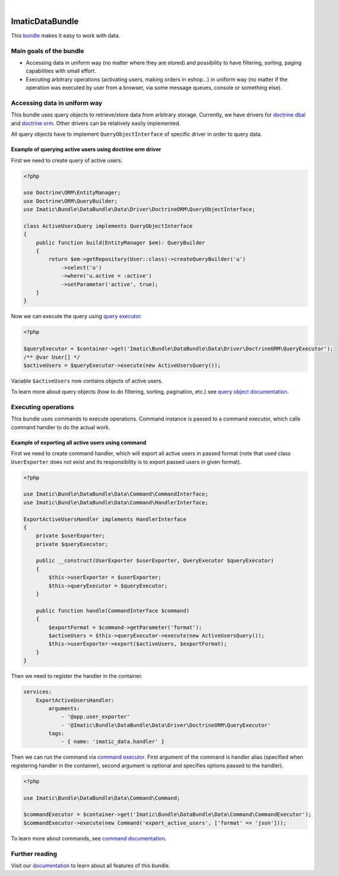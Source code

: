 .. image:: https://secure.travis-ci.org/imatic/data-bundle.png?branch=master
   :alt: Build Status
   :target: http://travis-ci.org/imatic/data-bundle
|
.. image:: https://img.shields.io/badge/License-MIT-yellow.svg
   :alt: License: MIT
   :target: LICENSE

ImaticDataBundle
================

This `bundle <https://symfony.com/doc/current/bundles.html>`_ makes it easy to work with data.

Main goals of the bundle
------------------------

- Accessing data in uniform way (no matter where they are stored) and possibility to have filtering, sorting, paging
  capabilities with small effort.
- Executing arbitrary operations (activating users, making orders in eshop...) in uniform way (no matter if the
  operation was executed by user from a browser, via some message queues, console or something else).

Accessing data in uniform way
-----------------------------

This bundle uses query objects to retrieve/store data from arbitrary storage. Currently, we have drivers for
`doctrine dbal <http://docs.doctrine-project.org/projects/doctrine-dbal/en/latest/reference/introduction.html#introduction>`_
and `doctrine orm <http://docs.doctrine-project.org/projects/doctrine-orm/en/latest/tutorials/getting-started.html#what-is-doctrine>`_.
Other drivers can be relatively easily implemented.

All query objects have to implement ``QueryObjectInterface`` of specific driver in order to query data.

Example of querying active users using doctrine orm driver
^^^^^^^^^^^^^^^^^^^^^^^^^^^^^^^^^^^^^^^^^^^^^^^^^^^^^^^^^^

First we need to create query of active users.

.. sourcecode:: php

   <?php

   use Doctrine\ORM\EntityManager;
   use Doctrine\ORM\QueryBuilder;
   use Imatic\Bundle\DataBundle\Data\Driver\DoctrineORM\QueryObjectInterface;

   class ActiveUsersQuery implements QueryObjectInterface
   {
       public function build(EntityManager $em): QueryBuilder
       {
           return $em->getRepository(User::class)->createQueryBuilder('u')
               ->select('u')
               ->where('u.active = :active')
               ->setParameter('active', true);
       }
   }

Now we can execute the query using `query executor <Data/Driver/DoctrineORM/QueryExecutor.php>`_.

.. sourcecode:: php

   <?php

   $queryExecutor = $container->get('Imatic\Bundle\DataBundle\Data\Driver\DoctrineORM\QueryExecutor');
   /** @var User[] */
   $activeUsers = $queryExecutor->execute(new ActiveUsersQuery());

Variable ``$activeUsers`` now contains objects of active users.


To learn more about query objects (how to do filtering, sorting, pagination, etc.) see
`query object documentation <Resources/doc/AccessingData/QueryObjects.rst>`_.

Executing operations
--------------------

This bundle uses commands to execute operations. Command instance is passed to a command executor, which calls command
handler to do the actual work.

Example of exporting all active users using command
^^^^^^^^^^^^^^^^^^^^^^^^^^^^^^^^^^^^^^^^^^^^^^^^^^^

First we need to create command handler, which will export all active users in passed format (note that used class
``UserExporter`` does not exist and its responsibility is to export passed users in given format).

.. sourcecode:: php

   <?php

   use Imatic\Bundle\DataBundle\Data\Command\CommandInterface;
   use Imatic\Bundle\DataBundle\Data\Command\HandlerInterface;

   ExportActiveUsersHandler implements HandlerInterface
   {
       private $userExporter;
       private $queryExecutor;

       public __construct(UserExporter $userExporter, QueryExecutor $queryExecutor)
       {
           $this->userExporter = $userExporter;
           $this->queryExecutor = $queryExecutor;
       }

       public function handle(CommandInterface $command)
       {
           $exportFormat = $command->getParameter('format');
           $activeUsers = $this->queryExecutor->execute(new ActiveUsersQuery());
           $this->userExporter->export($activeUsers, $exportFormat);
       }
   }

Then we need to register the handler in the container.

.. sourcecode:: yaml

   services:
       ExportActiveUsersHandler:
           arguments:
               - '@app.user_exporter'
               - '@Imatic\Bundle\DataBundle\Data\Driver\DoctrineORM\QueryExecutor'
           tags:
               - { name: 'imatic_data.handler' }

Then we can run the command via `command executor <Data/Command/CommandExecutor.php>`_. First argument of the command
is handler alias (specified when registering handler in the container), second argument is optional and specifies
options passed to the handler).

.. sourcecode:: php

   <?php

   use Imatic\Bundle\DataBundle\Data\Command\Command;

   $commandExecutor = $container->get('Imatic\Bundle\DataBundle\Data\Command\CommandExecutor');
   $commandExecutor->execute(new Command('export_active_users', ['format' => 'json']));


To learn more about commands, see `command documentation <Resources/doc/Operations/Commands.rst>`_.

Further reading
---------------

Visit our `documentation <Resources/doc/README.rst>`_ to learn about all features of this bundle.

